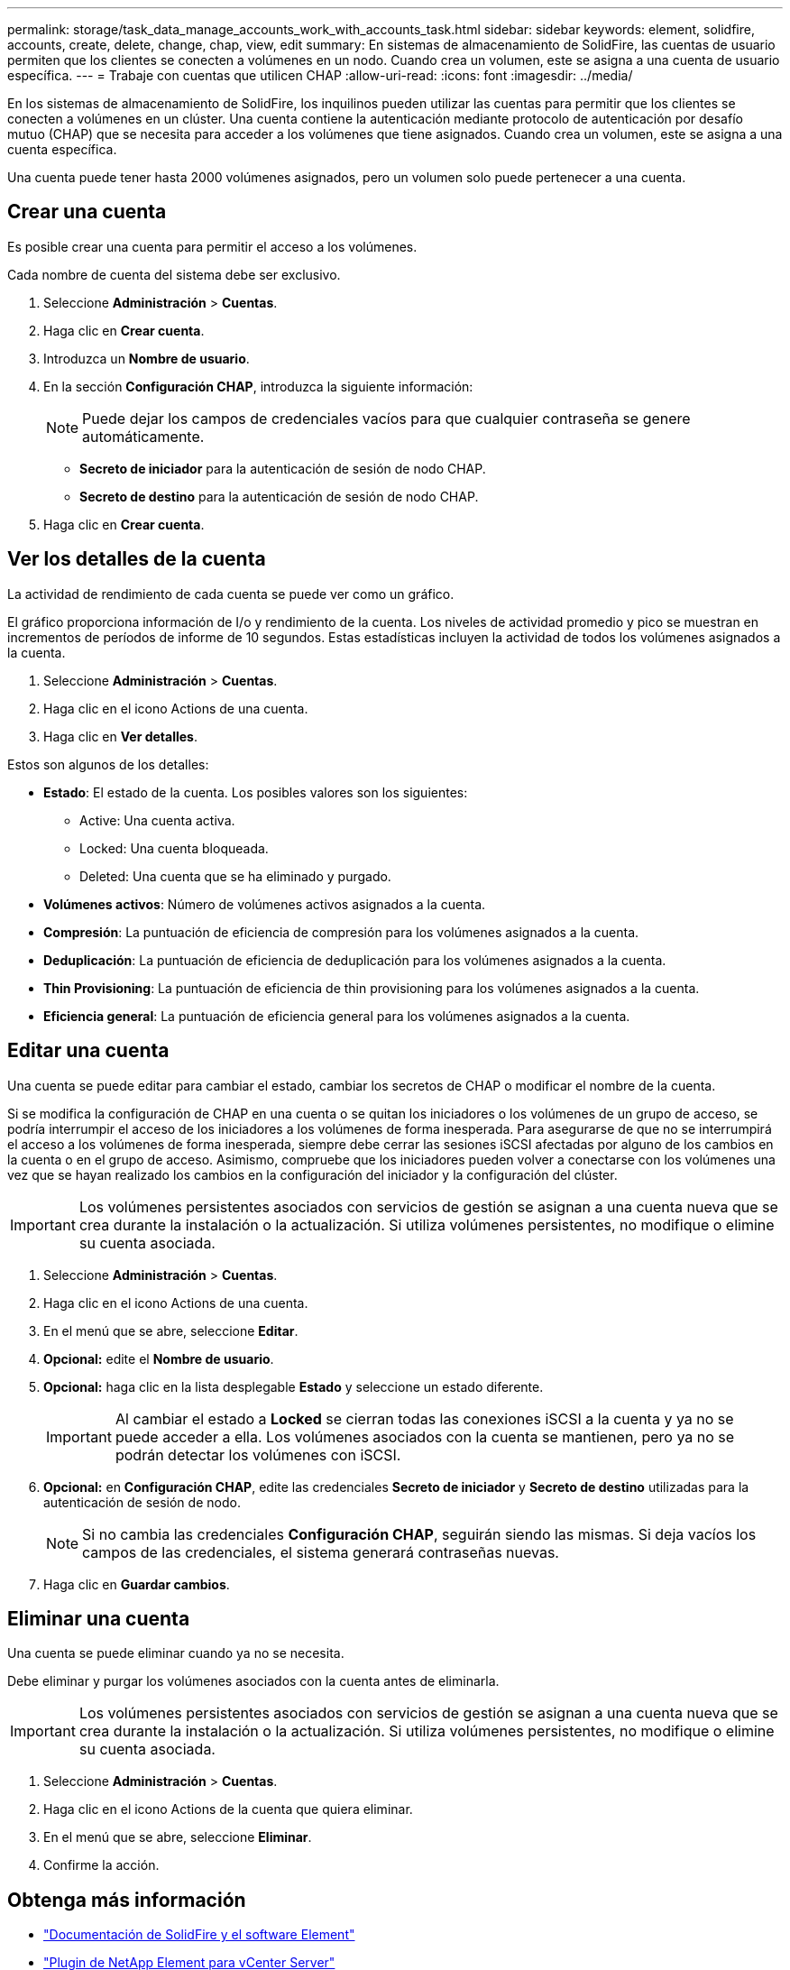 ---
permalink: storage/task_data_manage_accounts_work_with_accounts_task.html 
sidebar: sidebar 
keywords: element, solidfire, accounts, create, delete, change, chap, view, edit 
summary: En sistemas de almacenamiento de SolidFire, las cuentas de usuario permiten que los clientes se conecten a volúmenes en un nodo. Cuando crea un volumen, este se asigna a una cuenta de usuario específica. 
---
= Trabaje con cuentas que utilicen CHAP
:allow-uri-read: 
:icons: font
:imagesdir: ../media/


[role="lead"]
En los sistemas de almacenamiento de SolidFire, los inquilinos pueden utilizar las cuentas para permitir que los clientes se conecten a volúmenes en un clúster. Una cuenta contiene la autenticación mediante protocolo de autenticación por desafío mutuo (CHAP) que se necesita para acceder a los volúmenes que tiene asignados. Cuando crea un volumen, este se asigna a una cuenta específica.

Una cuenta puede tener hasta 2000 volúmenes asignados, pero un volumen solo puede pertenecer a una cuenta.



== Crear una cuenta

Es posible crear una cuenta para permitir el acceso a los volúmenes.

Cada nombre de cuenta del sistema debe ser exclusivo.

. Seleccione *Administración* > *Cuentas*.
. Haga clic en *Crear cuenta*.
. Introduzca un *Nombre de usuario*.
. En la sección *Configuración CHAP*, introduzca la siguiente información:
+

NOTE: Puede dejar los campos de credenciales vacíos para que cualquier contraseña se genere automáticamente.

+
** *Secreto de iniciador* para la autenticación de sesión de nodo CHAP.
** *Secreto de destino* para la autenticación de sesión de nodo CHAP.


. Haga clic en *Crear cuenta*.




== Ver los detalles de la cuenta

La actividad de rendimiento de cada cuenta se puede ver como un gráfico.

El gráfico proporciona información de I/o y rendimiento de la cuenta. Los niveles de actividad promedio y pico se muestran en incrementos de períodos de informe de 10 segundos. Estas estadísticas incluyen la actividad de todos los volúmenes asignados a la cuenta.

. Seleccione *Administración* > *Cuentas*.
. Haga clic en el icono Actions de una cuenta.
. Haga clic en *Ver detalles*.


Estos son algunos de los detalles:

* *Estado*: El estado de la cuenta. Los posibles valores son los siguientes:
+
** Active: Una cuenta activa.
** Locked: Una cuenta bloqueada.
** Deleted: Una cuenta que se ha eliminado y purgado.


* *Volúmenes activos*: Número de volúmenes activos asignados a la cuenta.
* *Compresión*: La puntuación de eficiencia de compresión para los volúmenes asignados a la cuenta.
* *Deduplicación*: La puntuación de eficiencia de deduplicación para los volúmenes asignados a la cuenta.
* *Thin Provisioning*: La puntuación de eficiencia de thin provisioning para los volúmenes asignados a la cuenta.
* *Eficiencia general*: La puntuación de eficiencia general para los volúmenes asignados a la cuenta.




== Editar una cuenta

Una cuenta se puede editar para cambiar el estado, cambiar los secretos de CHAP o modificar el nombre de la cuenta.

Si se modifica la configuración de CHAP en una cuenta o se quitan los iniciadores o los volúmenes de un grupo de acceso, se podría interrumpir el acceso de los iniciadores a los volúmenes de forma inesperada. Para asegurarse de que no se interrumpirá el acceso a los volúmenes de forma inesperada, siempre debe cerrar las sesiones iSCSI afectadas por alguno de los cambios en la cuenta o en el grupo de acceso. Asimismo, compruebe que los iniciadores pueden volver a conectarse con los volúmenes una vez que se hayan realizado los cambios en la configuración del iniciador y la configuración del clúster.


IMPORTANT: Los volúmenes persistentes asociados con servicios de gestión se asignan a una cuenta nueva que se crea durante la instalación o la actualización. Si utiliza volúmenes persistentes, no modifique o elimine su cuenta asociada.

. Seleccione *Administración* > *Cuentas*.
. Haga clic en el icono Actions de una cuenta.
. En el menú que se abre, seleccione *Editar*.
. *Opcional:* edite el *Nombre de usuario*.
. *Opcional:* haga clic en la lista desplegable *Estado* y seleccione un estado diferente.
+

IMPORTANT: Al cambiar el estado a *Locked* se cierran todas las conexiones iSCSI a la cuenta y ya no se puede acceder a ella. Los volúmenes asociados con la cuenta se mantienen, pero ya no se podrán detectar los volúmenes con iSCSI.

. *Opcional:* en *Configuración CHAP*, edite las credenciales *Secreto de iniciador* y *Secreto de destino* utilizadas para la autenticación de sesión de nodo.
+

NOTE: Si no cambia las credenciales *Configuración CHAP*, seguirán siendo las mismas. Si deja vacíos los campos de las credenciales, el sistema generará contraseñas nuevas.

. Haga clic en *Guardar cambios*.




== Eliminar una cuenta

Una cuenta se puede eliminar cuando ya no se necesita.

Debe eliminar y purgar los volúmenes asociados con la cuenta antes de eliminarla.


IMPORTANT: Los volúmenes persistentes asociados con servicios de gestión se asignan a una cuenta nueva que se crea durante la instalación o la actualización. Si utiliza volúmenes persistentes, no modifique o elimine su cuenta asociada.

. Seleccione *Administración* > *Cuentas*.
. Haga clic en el icono Actions de la cuenta que quiera eliminar.
. En el menú que se abre, seleccione *Eliminar*.
. Confirme la acción.




== Obtenga más información

* https://docs.netapp.com/us-en/element-software/index.html["Documentación de SolidFire y el software Element"]
* https://docs.netapp.com/us-en/vcp/index.html["Plugin de NetApp Element para vCenter Server"^]

